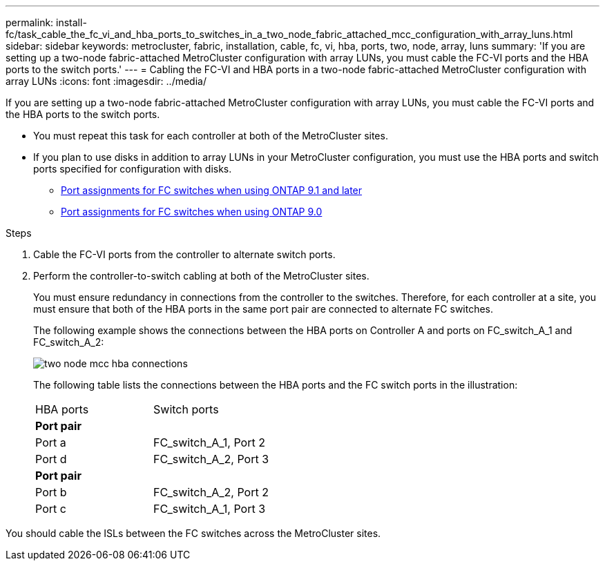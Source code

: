 ---
permalink: install-fc/task_cable_the_fc_vi_and_hba_ports_to_switches_in_a_two_node_fabric_attached_mcc_configuration_with_array_luns.html
sidebar: sidebar
keywords: metrocluster, fabric, installation, cable, fc, vi, hba, ports, two, node, array, luns
summary: 'If you are setting up a two-node fabric-attached MetroCluster configuration with array LUNs, you must cable the FC-VI ports and the HBA ports to the switch ports.'
---
= Cabling the FC-VI and HBA ports in a two-node fabric-attached MetroCluster configuration with array LUNs
:icons: font
:imagesdir: ../media/

[.lead]
If you are setting up a two-node fabric-attached MetroCluster configuration with array LUNs, you must cable the FC-VI ports and the HBA ports to the switch ports.

* You must repeat this task for each controller at both of the MetroCluster sites.
* If you plan to use disks in addition to array LUNs in your MetroCluster configuration, you must use the HBA ports and switch ports specified for configuration with disks.
 ** xref:concept_port_assignments_for_fc_switches_when_using_ontap_9_1_and_later.adoc[Port assignments for FC switches when using ONTAP 9.1 and later]
 ** xref:concept_port_assignments_for_fc_switches_when_using_ontap_9_0.adoc[Port assignments for FC switches when using ONTAP 9.0]

.Steps
. Cable the FC-VI ports from the controller to alternate switch ports.
. Perform the controller-to-switch cabling at both of the MetroCluster sites.
+
You must ensure redundancy in connections from the controller to the switches. Therefore, for each controller at a site, you must ensure that both of the HBA ports in the same port pair are connected to alternate FC switches.
+
The following example shows the connections between the HBA ports on Controller A and ports on FC_switch_A_1 and FC_switch_A_2:
+
image::../media/two_node_mcc_hba_connections.gif[]
+
The following table lists the connections between the HBA ports and the FC switch ports in the illustration:
+
|===
| HBA ports| Switch ports
2+a|
*Port pair*
a|
Port a
a|
FC_switch_A_1, Port 2
a|
Port d
a|
FC_switch_A_2, Port 3
2+a|
*Port pair*
a|
Port b
a|
FC_switch_A_2, Port 2
a|
Port c
a|
FC_switch_A_1, Port 3
|===

You should cable the ISLs between the FC switches across the MetroCluster sites.
